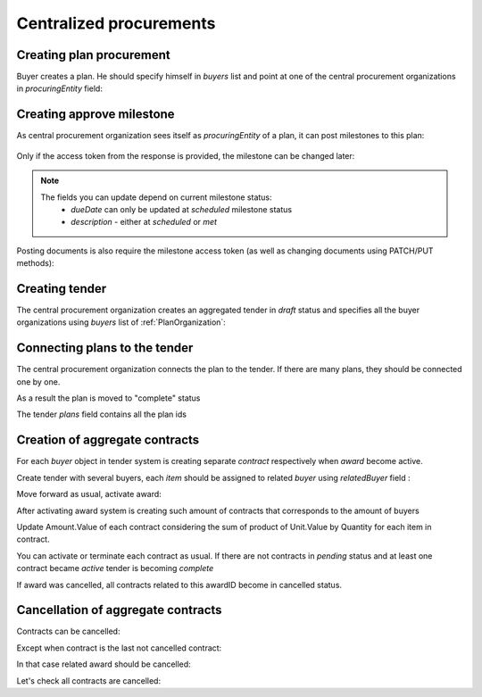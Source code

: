 .. _centralized_procurements:


Centralized procurements
========================


Creating plan procurement
-------------------------

Buyer creates a plan. He should specify himself in `buyers` list and point at one of the central procurement organizations in `procuringEntity` field:

.. http:example:: http/create-plan.http
   :code:


Creating approve milestone
--------------------------

As central procurement organization sees itself as `procuringEntity` of a plan,
it can post milestones to this plan:

    .. http:example:: http/post-plan-milestone.http
       :code:

Only if the access token from the response is provided, the milestone can be changed later:

    .. http:example:: http/patch-plan-milestone.http
       :code:

.. note::
    The fields you can update depend on current milestone status:
       - `dueDate` can only be updated at `scheduled` milestone status
       - `description` - either at `scheduled` or `met`

Posting documents is also require the milestone access token (as well as changing documents using PATCH/PUT methods):

    .. http:example:: http/post-plan-milestone-document.http
       :code:


Creating tender
---------------

The central procurement organization creates an aggregated tender in `draft` status
and specifies all the buyer organizations using `buyers` list of :ref:`PlanOrganization`:

.. http:example:: http/create-tender.http
   :code:


Connecting plans to the tender
------------------------------

The central procurement organization connects the plan to the tender.
If there are many plans, they should be connected one by one.


.. http:example:: http/post-tender-plans.http
    :code:


As a result the plan is moved to "complete" status

.. http:example:: http/plan-complete.http
    :code:


The tender `plans` field contains all the plan ids

.. http:example:: http/tender-get.http
    :code:


Creation of aggregate contracts
-------------------------------

For each `buyer` object in tender system is creating separate `contract` respectively when `award` become active.

Create tender with several buyers, each `item` should be assigned to related `buyer` using `relatedBuyer` field :

.. http:example:: ../contracting/http/create-multiple-buyers-tender.http
    :code:

Move forward as usual, activate award:

.. http:example:: ../contracting/http/set-active-award.http
    :code:

After activating award system is creating such amount of contracts that corresponds to the amount of buyers

.. http:example:: ../contracting/http/get-multi-contracts.http
    :code:

Update Amount.Value of each contract considering the sum of product of Unit.Value by Quantity for each item in contract.

.. http:example:: ../contracting/http/patch-1st-contract-value.http
    :code:

.. http:example:: ../contracting/http/patch-2nd-contract-value.http
    :code:

You can activate or terminate each contract as usual.
If there are not contracts in `pending` status and at least one contract became `active` tender is becoming `complete`

If award was cancelled, all contracts related to this awardID become in cancelled status.


Cancellation of aggregate contracts
-----------------------------------

Contracts can be cancelled:

.. http:example:: ../contracting/http/patch-to-cancelled-1st-contract.http
    :code:

Except when contract is the last not cancelled contract:

.. http:example:: ../contracting/http/patch-to-cancelled-2nd-contract-error.http
    :code:

In that case related award should be cancelled:

.. http:example:: ../contracting/http/set-active-award.http
    :code:

Let's check all contracts are cancelled:

.. http:example:: ../contracting/http/get-multi-contracts-cancelled.http
    :code:
